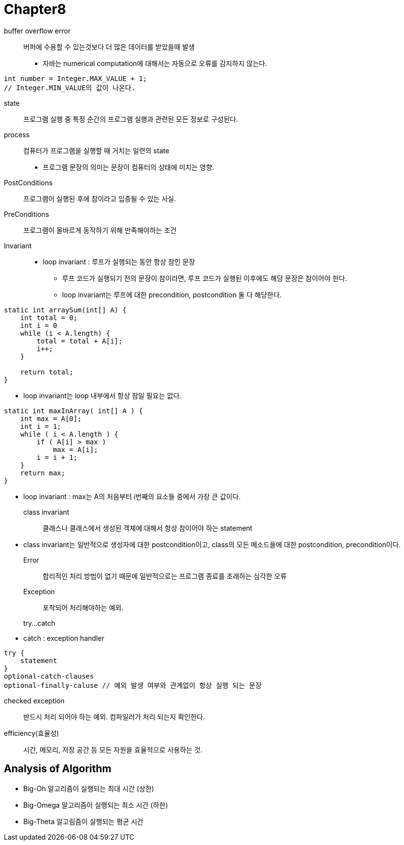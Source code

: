 = Chapter8

buffer overflow error::
버퍼에 수용할 수 있는것보다 더 많은 데이터를 받았을때 발생

* 자바는 numerical computation에 대해서는 자동으로 오류를 감지하지 않는다.
[source]
----
int number = Integer.MAX_VALUE + 1;
// Integer.MIN_VALUE의 값이 나온다.
----

state::
프로그램 실행 중 특정 순간의 프로그램 실행과 관련된 모든 정보로 구성된다.

process::
컴퓨터가 프로그램을 실행할 때 거치는 일련의 state

* 프로그램 문장의 의미는 문장이 컴퓨터의 상태에 미치는 영향.

PostConditions::
프로그램이 실행된 후에 참이라고 입증될 수 있는 사실.

PreConditions::
프로그램이 올바르게 동작하기 위해 만족해야하는 조건

Invariant::
* loop invariant : 루프가 실행되는 동안 항상 참인 문장
** 루프 코드가 실행되기 전의 문장이 참이라면, 루프 코드가 실행된 이후에도 해당 문장은 참이어야 한다.
** loop invariant는 루프에 대한 precondition, postcondition 둘 다 해당한다.

[source]
----
static int arraySum(int[] A) {
    int total = 0;
    int i = 0
    while (i < A.length) {
        total = total + A[i]; 
        i++;
    }

    return total;
}
----

* loop invariant는 loop 내부에서 항상 참일 필요는 없다.

[source]
----
static int maxInArray( int[] A ) {
    int max = A[0];
    int i = 1;
    while ( i < A.length ) {
        if ( A[i] > max )
            max = A[i];
        i = i + 1;
    }
    return max;
}
----
* loop invariant : max는 A의 처음부터 i번째의 요소들 중에서 가장 큰 값이다.

class invariant::
클래스나 클래스에서 생성된 객체에 대해서 항상 참이어야 하는 statement

* class invariant는 일반적으로 생성자에 대한 postcondition이고,
class의 모든 메소드들에 대한 postcondition, precondition이다.

Error::
합리적인 처리 방법이 없기 때문에 일반적으로는 프로그램 종료를 초래하는 심각한 오류

Exception::
포착되어 처리해야하는 예외.

try...catch::
* catch : exception handler

[source]
----
try {
    statement
} 
optional-catch-clauses
optional-finally-caluse // 예외 발생 여부와 관계없이 항상 실행 되는 문장
----

checked exception::
반드시 처리 되어야 하는 예외. 컴파일러가 처리 되는지 확인한다.

efficiency(효율성)::
시간, 메모리, 저장 공간 등 모든 자원을 효율적으로 사용하는 것.

== **Analysis of Algorithm**

* Big-Oh
알고리즘이 실행되는 최대 시간 (상한)

* Big-Omega
알고리즘이 실행되는 최소 시간 (하한)

* Big-Theta
알고림즘이 실행되는 평균 시간

